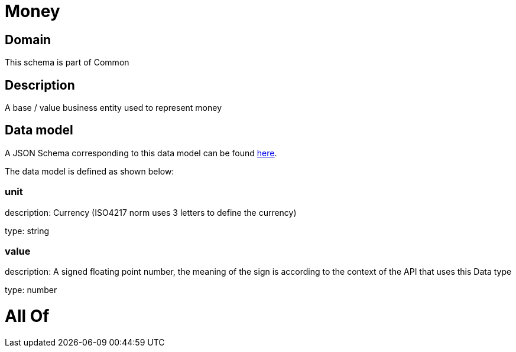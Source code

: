 = Money

[#domain]
== Domain

This schema is part of Common

[#description]
== Description

A base / value business entity used to represent money


[#data_model]
== Data model

A JSON Schema corresponding to this data model can be found https://tmforum.org[here].

The data model is defined as shown below:


=== unit
description: Currency (ISO4217 norm uses 3 letters to define the currency)

type: string


=== value
description: A signed floating point number, the meaning of the sign is according to the context of the API that uses this Data type

type: number


= All Of 
